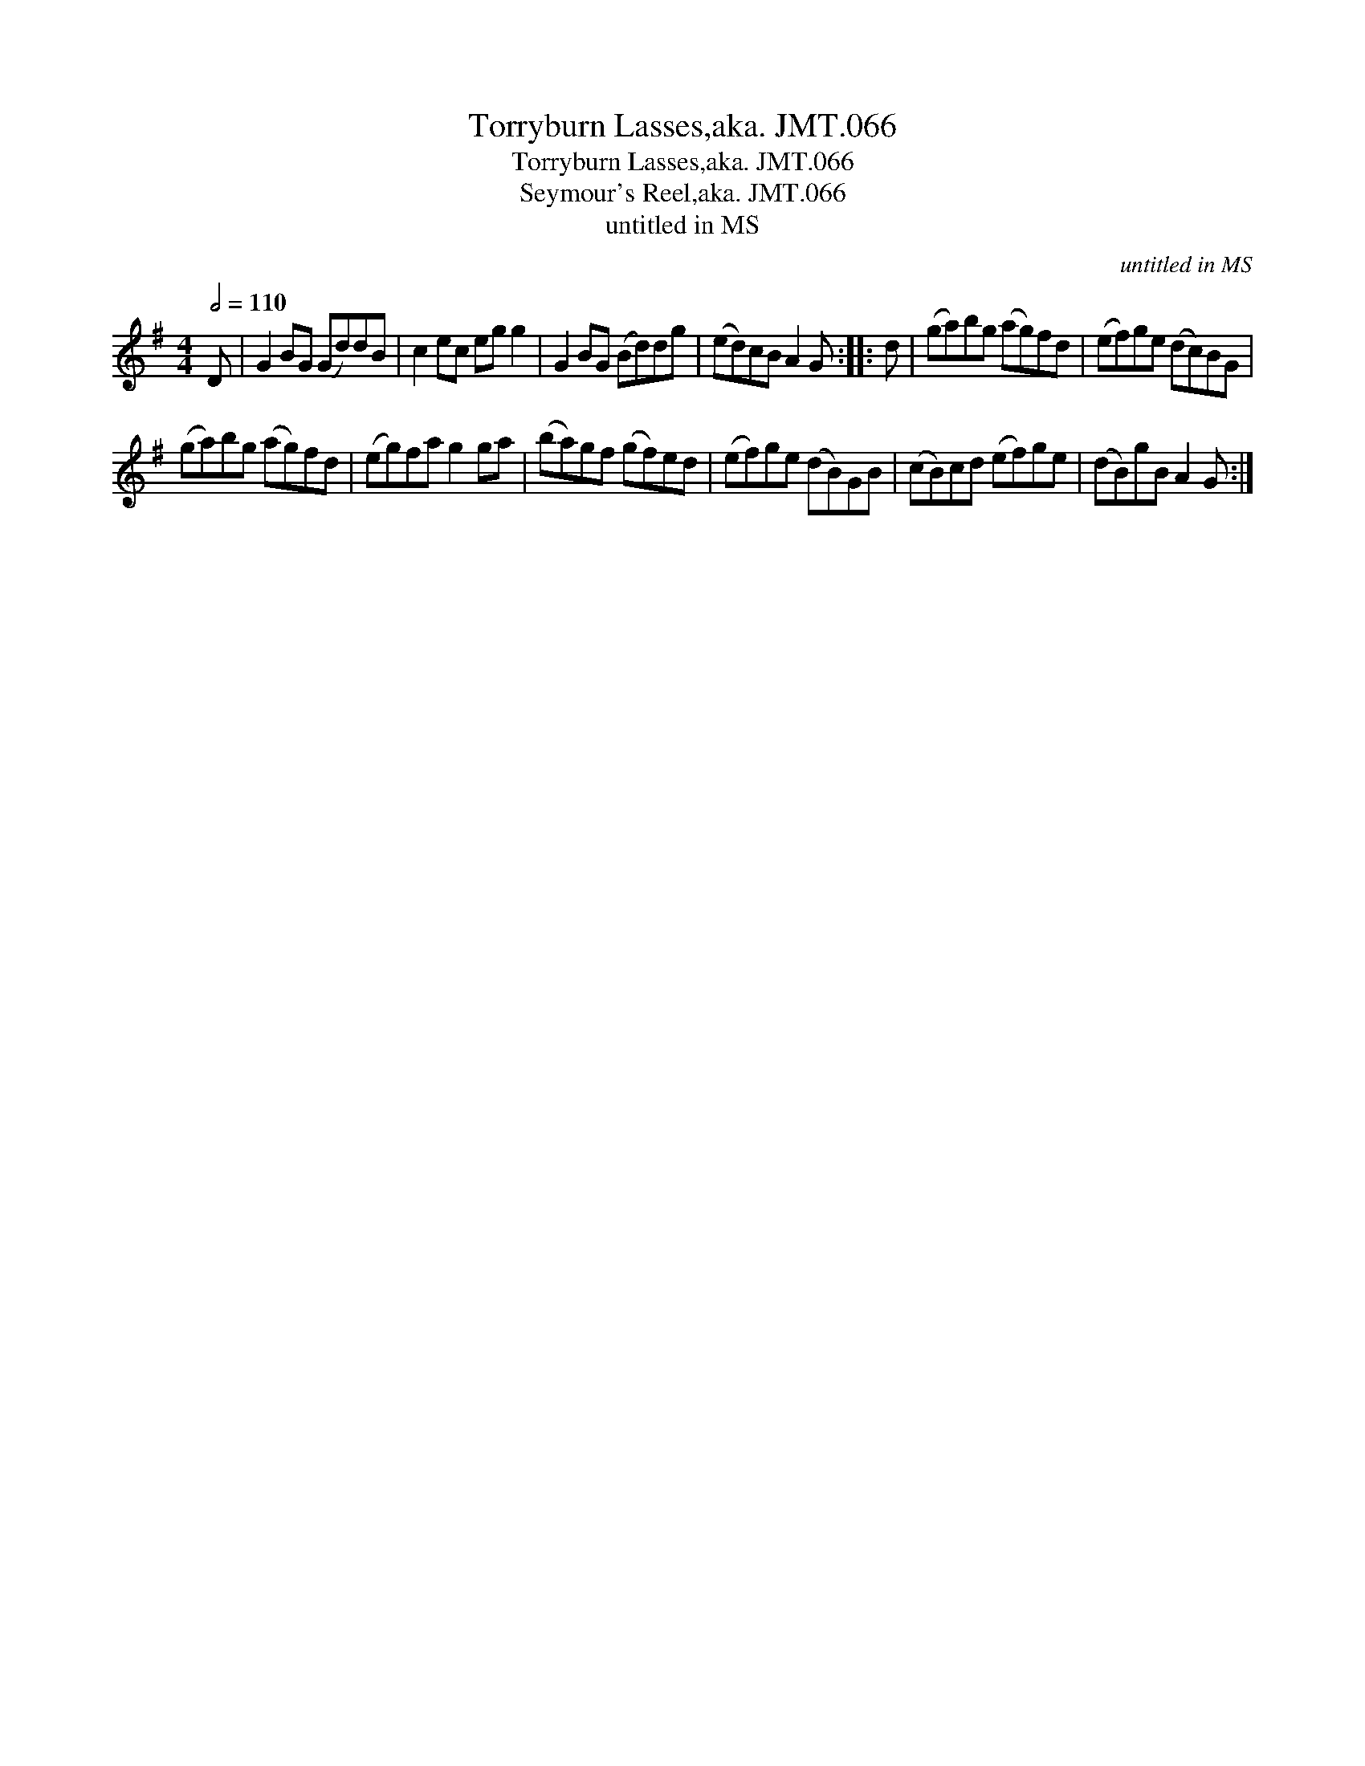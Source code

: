 X:1
T:Torryburn Lasses,aka. JMT.066
T:Torryburn Lasses,aka. JMT.066
T:Seymour's Reel,aka. JMT.066
T:untitled in MS
C:untitled in MS
L:1/8
Q:1/2=110
M:4/4
K:G
V:1 treble 
V:1
 D | G2 BG (Gd)dB | c2 ec eg g2 | G2 BG (Bd)dg | (ed)cB A2 G :: d | (ga)bg (ag)fd | (ef)ge (dc)BG | %8
 (ga)bg (ag)fd | (eg)fa g2 ga | (ba)gf (gf)ed | (ef)ge (dB)GB | (cB)cd (ef)ge | (dB)gB A2 G :| %14

